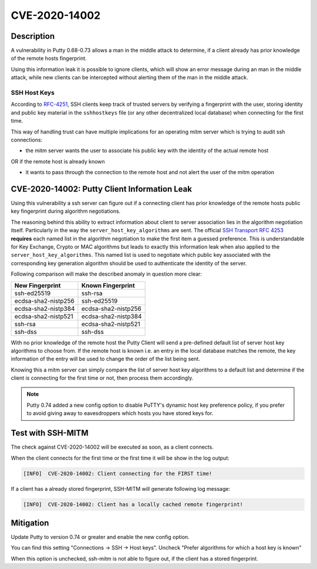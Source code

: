 CVE-2020-14002
==============

.. raw:: html

    <div class="card card-margin">
        <div class="card-header no-border">
            <h5 class="card-title cve-title">CVE-2020-14002</h5>
        </div>
        <div class="card-body pt-0">
            <div class="widget-49">
                <div class="widget-49-title-wrapper">
                    <div class="widget-49-date-primary">
                        <span class="widget-49-date-day">5.9</span>
                        <span class="widget-49-date-month">CVSS</span>
                    </div>
                    <div class="widget-49-meeting-info">
                        <span class="widget-49-pro-title"><b>Vector:</b> CVSS:3.1/AV:N/AC:H/PR:N/UI:N/S:U/C:H/I:N/A:N</span>
                        <span class="widget-49-meeting-time">
                            <a href="https://nvd.nist.gov/vuln/detail/CVE-2020-14002">https://nvd.nist.gov/vuln/detail/CVE-2020-14002</a>
                        </span>
                    </div>
                </div>
                <p class="widget-49-meeting-integration">
                    <i class="fas fa-check"></i> integrated in <a href="https://github.com/ssh-mitm/ssh-mitm/blob/master/ssh_proxy_server/plugins/session/cve202014002.py">SSH-MITM server</a>
                </p>
                <p class="widget-49-meeting-text">
                    PuTTY 0.68 through 0.73 has an Observable Discrepancy leading to an information leak in the algorithm negotiation.
                    This allows man-in-the-middle attackers to target initial connection attempts (where no host key for the server has been cached by the client).
                </p>
                <span class="widget-49-pro-title"><b>Affected Software:</b></span>
                <ul class="widget-49-meeting-points">
                    <li class="widget-49-meeting-item"><b>Putty</b> 0.68-0.73</li>
                </ul>
            </div>
        </div>
    </div>

Description
-----------

A vulnerability in Putty 0.68-0.73 allows a man in the middle attack to determine, if a client already has
prior knowledge of the remote hosts fingerprint.

Using this information leak it is possible to ignore clients, which will show an error message during an man in the middle attack,
while new clients can be intercepted without alerting them of the man in the middle attack.


SSH Host Keys
"""""""""""""
According to `RFC-4251 <https://tools.ietf.org/html/rfc4251>`_,
SSH clients keep track of trusted servers by verifying a fingerprint with the user, storing
identity and public key material in the ``sshhostkeys`` file (or any other decentralized local database)
when connecting for the first time.

This way of handling trust can have multiple implications for an operating mitm server which is trying to audit
ssh connections:

- the mitm server wants the user to associate his public key with the identity of the actual remote host

OR if the remote host is already known

- it wants to pass through the connection to the remote host and not alert the user of the mitm operation



CVE-2020-14002: Putty Client Information Leak
------------------------------------------------

Using this vulnerability a ssh server can figure out if a connecting client has prior knowledge
of the remote hosts public key fingerprint during algorithm negotiations.

The reasoning behind this ability to extract information about client to server association lies in the
algorithm negotiation itself. Particularly in the way the ``server_host_key_algorithms`` are sent.
The official `SSH Transport RFC 4253 <https://tools.ietf.org/html/rfc4253#section-7>`_ **requires**
each named list in the algorithm negotiation to make the first item a guessed preference.
This is understandable for Key Exchange, Crypto or MAC algorithms but leads
to exactly this information leak when also applied to the ``server_host_key_algorithms``. This named list is used
to negotiate which public key associated with the corresponding key generation algorithm should be used
to authenticate the identity of the server.

Following comparison will make the described anomaly in question more clear:


+---------------------+---------------------+
| New Fingerprint     | Known Fingerprint   |
+=====================+=====================+
| ssh-ed25519         | ssh-rsa             |
+---------------------+---------------------+
| ecdsa-sha2-nistp256 | ssh-ed25519         |
+---------------------+---------------------+
| ecdsa-sha2-nistp384 | ecdsa-sha2-nistp256 |
+---------------------+---------------------+
| ecdsa-sha2-nistp521 | ecdsa-sha2-nistp384 |
+---------------------+---------------------+
| ssh-rsa             | ecdsa-sha2-nistp521 |
+---------------------+---------------------+
| ssh-dss             | ssh-dss             |
+---------------------+---------------------+


With no prior knowledge of the remote host
the Putty Client will send a pre-defined default list of server host key algorithms to choose from.
If the remote host is known i.e. an entry in the local database matches the remote,
the key information of the entry will be used to change the order of the list being sent.

Knowing this a mitm server can simply compare the list of server host key algorithms to a default list
and determine if the client is connecting for the first time or not, then process them accordingly.

.. note::

    Putty 0.74 added a new config option to disable PuTTY's dynamic host key preference policy, if you prefer to avoid giving away to eavesdroppers which hosts you have stored keys for.

Test with SSH-MITM
------------------

The check against CVE-2020-14002 will be executed as soon, as a client connects.

When the client connects for the first time or the first time it will be show in the log output:

.. code-block::

    [INFO]  CVE-2020-14002: Client connecting for the FIRST time!

If a client has a already stored fingerprint, SSH-MITM will generate following log message:

.. code-block::

    [INFO]  CVE-2020-14002: Client has a locally cached remote fingerprint!



Mitigation
----------

Update Putty to version 0.74 or greater and enable the new config option.

You can find this setting "Connections -> SSH -> Host keys".
Uncheck "Prefer algorithms for which a host key is known"

When this option is unchecked, ssh-mitm is not able to figure out, if the
client has a stored fingerprint.
